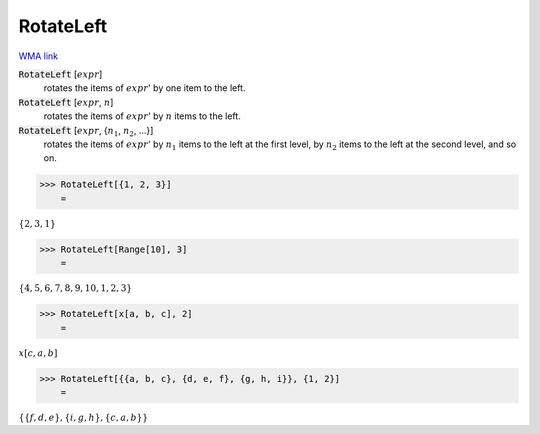 RotateLeft
==========

`WMA link <https://reference.wolfram.com/language/ref/RotateLeft.html>`_


:code:`RotateLeft` [:math:`expr`]
    rotates the items of :math:`expr`' by one item to the left.

:code:`RotateLeft` [:math:`expr`, :math:`n`]
    rotates the items of :math:`expr`' by :math:`n` items to the left.

:code:`RotateLeft` [:math:`expr`, {:math:`n_1`, :math:`n_2`, ...}]
    rotates the items of :math:`expr`' by :math:`n_1` items to the left at           the first level, by :math:`n_2` items to the left at the second level, and so on.





>>> RotateLeft[{1, 2, 3}]
    =

:math:`\left\{2,3,1\right\}`


>>> RotateLeft[Range[10], 3]
    =

:math:`\left\{4,5,6,7,8,9,10,1,2,3\right\}`


>>> RotateLeft[x[a, b, c], 2]
    =

:math:`x\left[c,a,b\right]`


>>> RotateLeft[{{a, b, c}, {d, e, f}, {g, h, i}}, {1, 2}]
    =

:math:`\left\{\left\{f,d,e\right\},\left\{i,g,h\right\},\left\{c,a,b\right\}\right\}`


